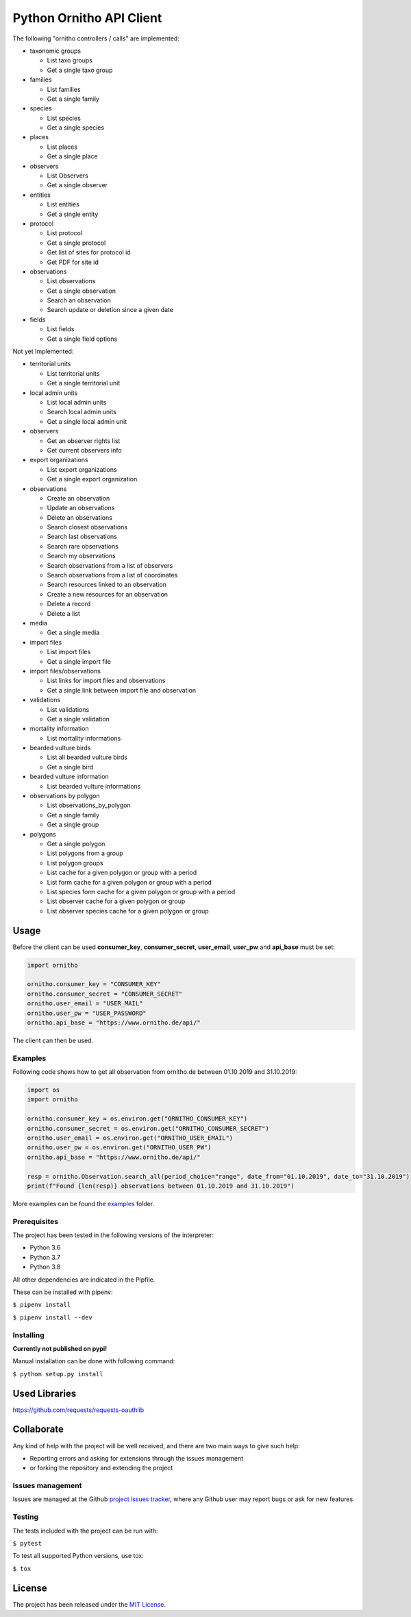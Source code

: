 Python Ornitho API Client
=========================

The following "ornitho controllers / calls" are implemented:

- taxonomic groups

  - List taxo groups
  - Get a single taxo group

- families

  - List families
  - Get a single family

- species

  - List species
  - Get a single species

- places

  - List places
  - Get a single place

- observers

  - List Observers
  - Get a single observer

- entities

  - List entities
  - Get a single entity

- protocol

  - List protocol
  - Get a single protocol
  - Get list of sites for protocol id
  - Get PDF for site id

- observations

  - List observations
  - Get a single observation
  - Search an observation
  - Search update or deletion since a given date

- fields

  - List fields
  - Get a single field options

Not yet Implemented:

- territorial units

  - List territorial units
  - Get a single territorial unit

- local admin units

  - List local admin units
  - Search local admin units
  - Get a single local admin unit

- observers

  - Get an observer rights list
  - Get current observers info

- export organizations

  - List export organizations
  - Get a single export organization

- observations

  - Create an observation
  - Update an observations
  - Delete an observations
  - Search closest observations
  - Search last observations
  - Search rare observations
  - Search my observations
  - Search observations from a list of observers
  - Search observations from a list of coordinates
  - Search resources linked to an observation
  - Create a new resources for an observation
  - Delete a record
  - Delete a list

- media

  - Get a single media
  
- import files

  - List import files
  - Get a single import file

- import files/observations

  - List links for import files and observations
  - Get a single link between import file and observation

- validations

  - List validations
  - Get a single validation

- mortality information

  - List mortality informations

- bearded vulture birds

  - List all bearded vulture birds
  - Get a single bird

- bearded vulture information

  - List bearded vulture informations

- observations by polygon

  - List observations_by_polygon
  - Get a single family
  - Get a single group

- polygons

  - Get a single polygon
  - List polygons from a group
  - List polygon groups
  - List cache for a given polygon or group with a period
  - List form cache for a given polygon or group with a period
  - List species form cache for a given polygon or group with a period
  - List observer cache for a given polygon or group
  - List observer species cache for a given polygon or group

Usage
-----
Before the client can be used  **consumer_key**, **consumer_secret**, **user_email**, **user_pw** and **api_base** must be set:

.. code-block:: python

    import ornitho

    ornitho.consumer_key = "CONSUMER_KEY"
    ornitho.consumer_secret = "CONSUMER_SECRET"
    ornitho.user_email = "USER_MAIL"
    ornitho.user_pw = "USER_PASSWORD"
    ornitho.api_base = "https://www.ornitho.de/api/"

The client can then be used.

Examples
~~~~~~~~~~~~~
Following code shows how to get all observation from ornitho.de between 01.10.2019 and 31.10.2019:

.. code-block:: python

    import os
    import ornitho

    ornitho.consumer_key = os.environ.get("ORNITHO_CONSUMER_KEY")
    ornitho.consumer_secret = os.environ.get("ORNITHO_CONSUMER_SECRET")
    ornitho.user_email = os.environ.get("ORNITHO_USER_EMAIL")
    ornitho.user_pw = os.environ.get("ORNITHO_USER_PW")
    ornitho.api_base = "https://www.ornitho.de/api/"
    
    resp = ornitho.Observation.search_all(period_choice="range", date_from="01.10.2019", date_to="31.10.2019")
    print(f"Found {len(resp)} observations between 01.10.2019 and 31.10.2019")
    
More examples can be found the `examples <https://github.com/dda-dev/ornitho-client-python/tree/master/examples>`__ folder.

Prerequisites
~~~~~~~~~~~~~

The project has been tested in the following versions of the
interpreter:

- Python 3.6
- Python 3.7
- Python 3.8

All other dependencies are indicated in the Pipfile.

These can be installed with pipenv:

``$ pipenv install``

``$ pipenv install --dev``

Installing
~~~~~~~~~~
**Currently not published on pypi!**

.. The project will be offered as a `Pypi
   package <https://pypi.python.org/pypi/ornitho>`__, and using pip /
   pipenv is the preferred way to install it. For this use the following
   command:

   ``$ pip install ornitho``

Manual installation can be done with following command:

``$ python setup.py install``

Used Libraries
--------------
https://github.com/requests/requests-oauthlib

Collaborate
-----------

Any kind of help with the project will be well received, and there are
two main ways to give such help:

- Reporting errors and asking for extensions through the issues management
- or forking the repository and extending the project

Issues management
~~~~~~~~~~~~~~~~~

Issues are managed at the Github `project issues
tracker <https://github.com/dda-dev/ornitho-client-python/issues>`__, where
any Github user may report bugs or ask for new features.

Testing
~~~~~~~

The tests included with the project can be run with:

``$ pytest``

To test all supported Python versions, use tox:

``$ tox``

License
-------

The project has been released under the `MIT
License <https://opensource.org/licenses/MIT>`__.

